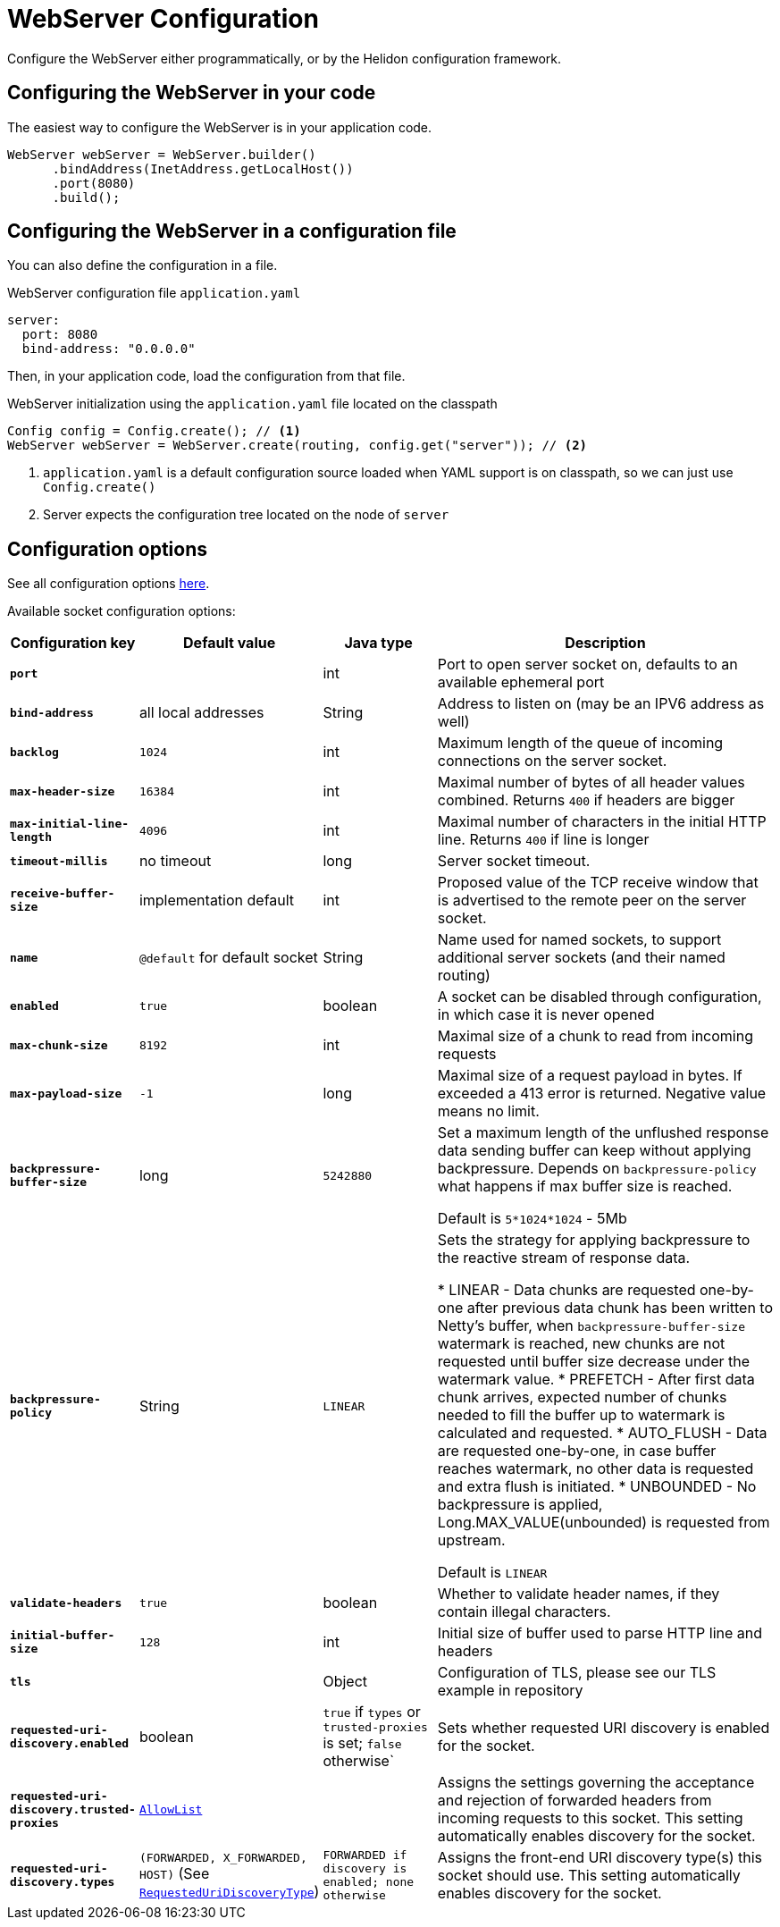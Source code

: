 ///////////////////////////////////////////////////////////////////////////////

    Copyright (c) 2018, 2023 Oracle and/or its affiliates.

    Licensed under the Apache License, Version 2.0 (the "License");
    you may not use this file except in compliance with the License.
    You may obtain a copy of the License at

        http://www.apache.org/licenses/LICENSE-2.0

    Unless required by applicable law or agreed to in writing, software
    distributed under the License is distributed on an "AS IS" BASIS,
    WITHOUT WARRANTIES OR CONDITIONS OF ANY KIND, either express or implied.
    See the License for the specific language governing permissions and
    limitations under the License.

///////////////////////////////////////////////////////////////////////////////

:h1Prefix: SE
:javadoc-base-url-api: {javadoc-base-url}io.helidon.webserver/io/helidon/webserver
:description: Helidon Reactive Webserver Configuration
:keywords: helidon, reactive, reactive streams, reactive java, reactive webserver

= WebServer Configuration

Configure the WebServer either programmatically, or by the Helidon configuration framework.

== Configuring the WebServer in your code

The easiest way to configure the WebServer is in your
application code.

[source,java]
----
WebServer webServer = WebServer.builder()
      .bindAddress(InetAddress.getLocalHost())
      .port(8080)
      .build();
----

== Configuring the WebServer in a configuration file

You can also define the configuration in a file.

[source,yaml]
.WebServer configuration file `application.yaml`
----
server:
  port: 8080
  bind-address: "0.0.0.0"
----

Then, in your application code, load the configuration from that file.

[source,java]
.WebServer initialization using the `application.yaml` file located on the classpath
----
Config config = Config.create(); // <1>
WebServer webServer = WebServer.create(routing, config.get("server")); // <2>
----

<1> `application.yaml` is a default configuration source loaded when YAML support is on classpath, so we can
just use `Config.create()`
<2> Server expects the configuration tree located on the node of `server`

== Configuration options

See all configuration options 
 link:{javadoc-base-url-api}/WebServer.html[here].

Available socket configuration options:

[cols="^2s,<2,<2,<6"]
|===
|Configuration key |Default value ^|Java type  ^|Description

|`port` |{nbsp} |int |Port to open server socket on, defaults to an available ephemeral port
|`bind-address` |all local addresses |String |Address to listen on (may be an IPV6 address as well)
|`backlog` |`1024` |int |Maximum length of the queue of incoming connections on the server socket.
|`max-header-size` |`16384` |int |Maximal number of bytes of all header values combined. Returns `400` if headers are bigger
|`max-initial-line-length` |`4096` |int |Maximal number of characters in the initial HTTP line. Returns `400` if line is longer
|`timeout-millis` |no timeout| long |Server socket timeout.
|`receive-buffer-size` |implementation default |int |Proposed value of the TCP receive window that is advertised to the remote peer on the server socket.
|`name` |`@default` for default socket |String |Name used for named sockets, to support additional server sockets (and their named routing)
|`enabled` |`true` |boolean |A socket can be disabled through configuration, in which case it is never opened
|`max-chunk-size` | `8192` |int |Maximal size of a chunk to read from incoming requests
|`max-payload-size` | `-1` |long |Maximal size of a request payload in bytes. If exceeded a 413 error is returned. Negative value means no limit.
|`backpressure-buffer-size` |long |`5242880` |Set a maximum length of the unflushed response data sending buffer can keep without applying backpressure.
Depends on `backpressure-policy` what happens if max buffer size is reached.

Default is `5*1024*1024` - 5Mb
|`backpressure-policy` | String | `LINEAR` |Sets the strategy for applying backpressure to the reactive stream
of response data.

* LINEAR - Data chunks are requested one-by-one after previous data chunk has been written to Netty's buffer, when
`backpressure-buffer-size` watermark is reached, new chunks are not requested until buffer size decrease under
the watermark value.
* PREFETCH - After first data chunk arrives, expected number of chunks needed to fill the buffer up
to watermark is calculated and requested.
* AUTO_FLUSH - Data are requested one-by-one, in case buffer reaches watermark, no other data is requested and extra flush is initiated.
* UNBOUNDED - No backpressure is applied, Long.MAX_VALUE(unbounded) is requested from upstream.

Default is `LINEAR`
|`validate-headers` |`true` |boolean |Whether to validate header names, if they contain illegal characters.
|`initial-buffer-size` |`128` |int |Initial size of buffer used to parse HTTP line and headers
|`tls` |{nbsp} |Object |Configuration of TLS, please see our TLS example in repository
|`requested-uri-discovery.enabled` |boolean |`true` if `types` or `trusted-proxies` is set; `false` otherwise` |Sets whether requested URI discovery is enabled for the socket.
|`requested-uri-discovery.trusted-proxies` |link:{common-http-javadoc-base-url}/AllowList.html[`AllowList`] |{nbsp} |Assigns the settings governing the acceptance and rejection of forwarded headers from incoming requests to this socket.
This setting automatically enables discovery for the socket.
|`requested-uri-discovery.types` |`(FORWARDED, X_FORWARDED, HOST)` (See link:{javadoc-base-url-api}/SocketConfiguration.RequestedUriDiscoveryType.html[`RequestedUriDiscoveryType`]) |`FORWARDED if discovery is enabled; none otherwise` |Assigns the front-end URI discovery type(s) this socket should use. This setting automatically enables discovery for the socket.
|===